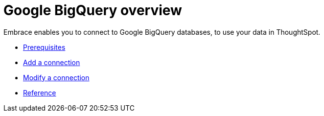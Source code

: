 = Google BigQuery overview
:last_updated: 03/25/2021
:linkattrs:
:experimental:

Embrace enables you to connect to Google BigQuery databases, to use your data in ThoughtSpot.

* xref:embrace-gbq-prerequisites.adoc[Prerequisites]
* xref:embrace-gbq-add.adoc[Add a connection]
* xref:embrace-gbq-modify.adoc[Modify a connection]
* xref:embrace-gbq-reference.adoc[Reference]
